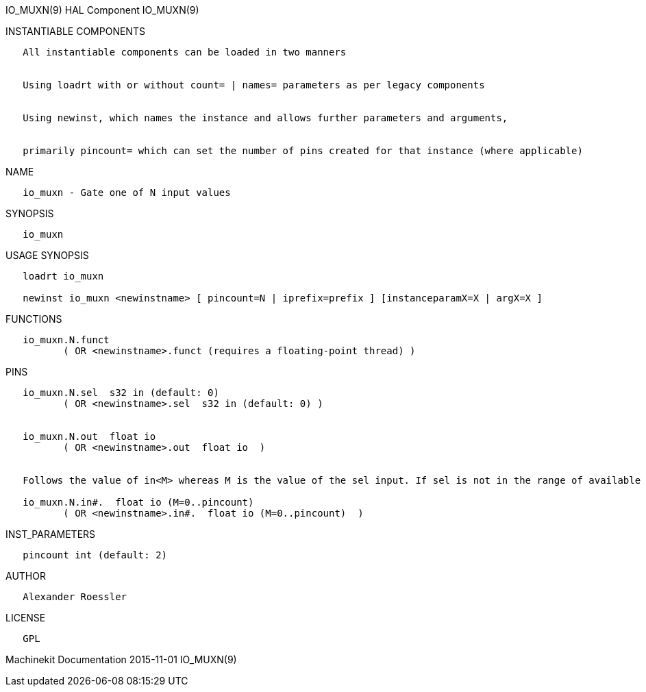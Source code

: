 IO_MUXN(9) HAL Component IO_MUXN(9)

INSTANTIABLE COMPONENTS

----------------------------------------------------------------------------------------------------
   All instantiable components can be loaded in two manners


   Using loadrt with or without count= | names= parameters as per legacy components


   Using newinst, which names the instance and allows further parameters and arguments,


   primarily pincount= which can set the number of pins created for that instance (where applicable)
----------------------------------------------------------------------------------------------------

NAME

---------------------------------------
   io_muxn - Gate one of N input values
---------------------------------------

SYNOPSIS

----------
   io_muxn
----------

USAGE SYNOPSIS

---------------------------------------------------------------------------------------------
   loadrt io_muxn

   newinst io_muxn <newinstname> [ pincount=N | iprefix=prefix ] [instanceparamX=X | argX=X ]
---------------------------------------------------------------------------------------------

FUNCTIONS

-----------------------------------------------------------------------
   io_muxn.N.funct
          ( OR <newinstname>.funct (requires a floating-point thread) )
-----------------------------------------------------------------------

PINS

----------------------------------------------------------------------------------------------------------------------------------
   io_muxn.N.sel  s32 in (default: 0)
          ( OR <newinstname>.sel  s32 in (default: 0) )


   io_muxn.N.out  float io
          ( OR <newinstname>.out  float io  )


   Follows the value of in<M> whereas M is the value of the sel input. If sel is not in the range of available inputs 0 is output.

   io_muxn.N.in#.  float io (M=0..pincount)
          ( OR <newinstname>.in#.  float io (M=0..pincount)  )
----------------------------------------------------------------------------------------------------------------------------------

INST_PARAMETERS

----------------------------
   pincount int (default: 2)
----------------------------

AUTHOR

---------------------
   Alexander Roessler
---------------------

LICENSE

------
   GPL
------

Machinekit Documentation 2015-11-01 IO_MUXN(9)
